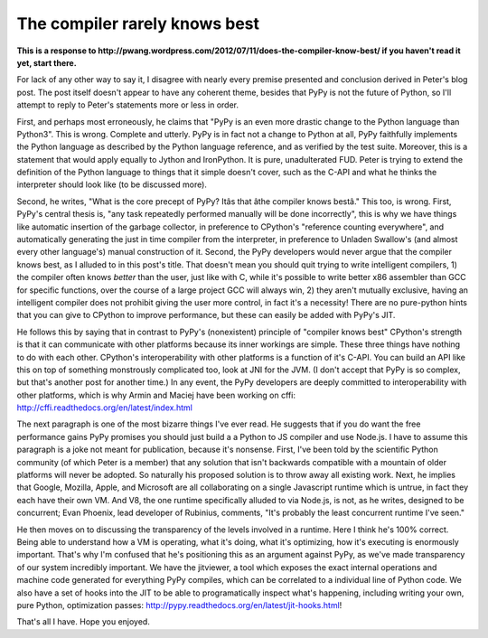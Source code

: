 
The compiler rarely knows best 
===============================


**This is a response to http://pwang.wordpress.com/2012/07/11/does-the-compiler-know-best/ if you haven't read it yet, start there.**

For lack of any other way to say it, I disagree with nearly every premise presented and conclusion derived in Peter's blog post. The post itself doesn't appear to have any coherent theme, besides that PyPy is not the future of Python, so I'll attempt to reply to Peter's statements more or less in order.

First, and perhaps most erroneously, he claims that "PyPy is an even more drastic change to the Python language than Python3". This is wrong. Complete and utterly. PyPy is in fact not a change to Python at all, PyPy faithfully implements the Python language as described by the Python language reference, and as verified by the test suite. Moreover, this is a statement that would apply equally to Jython and IronPython. It is pure, unadulterated FUD. Peter is trying to extend the definition of the Python language to things that it simple doesn't cover, such as the C-API and what he thinks the interpreter should look like (to be discussed more).

Second, he writes, "What is the core precept of PyPy? Itâs that âthe compiler knows bestâ." This too, is wrong. First, PyPy's central thesis is, "any task repeatedly performed manually will be done incorrectly", this is why we have things like automatic insertion of the garbage collector, in preference to CPython's "reference counting everywhere", and automatically generating the just in time compiler from the interpreter, in preference to Unladen Swallow's (and almost every other language's) manual construction of it. Second, the PyPy developers would never argue that the compiler knows best, as I alluded to in this post's title. That doesn't mean you should quit trying to write intelligent compilers, 1) the compiler often knows *better* than the user, just like with C, while it's possible to write better x86 assembler than GCC for specific functions, over the course of a large project GCC will always win, 2) they aren't mutually exclusive, having an intelligent compiler does not prohibit giving the user more control, in fact it's a necessity! There are no pure-python hints that you can give to CPython to improve performance, but these can easily be added with PyPy's JIT.

He follows this by saying that in contrast to PyPy's (nonexistent) principle of "compiler knows best" CPython's strength is that it can communicate with other platforms because its inner workings are simple. These three things have nothing to do with each other. CPython's interoperability with other platforms is a function of it's C-API. You can build an API like this on top of something monstrously complicated too, look at JNI for the JVM. (I don't accept that PyPy is so complex, but that's another post for another time.) In any event, the PyPy developers are deeply committed to interoperability with other platforms, which is why Armin and Maciej have been working on cffi: http://cffi.readthedocs.org/en/latest/index.html

The next paragraph is one of the most bizarre things I've ever read. He suggests that if you do want the free performance gains PyPy promises you should just build a a Python to JS compiler and use Node.js. I have to assume this paragraph is a joke not meant for publication, because it's nonsense. First, I've been told by the scientific Python community (of which Peter is a member) that any solution that isn't backwards compatible with a mountain of older platforms will never be adopted. So naturally his proposed solution is to throw away all existing work. Next, he implies that Google, Mozilla, Apple, and Microsoft are all collaborating on a single Javascript runtime which is untrue, in fact they each have their own VM. And V8, the one runtime specifically alluded to via Node.js, is not, as he writes, designed to be concurrent; Evan Phoenix, lead developer of Rubinius, comments, "It's probably the least concurrent runtime I've seen."

He then moves on to discussing the transparency of the levels involved in a runtime. Here I think he's 100% correct. Being able to understand how a VM is operating, what it's doing, what it's optimizing, how it's executing is enormously important. That's why I'm confused that he's positioning this as an argument against PyPy, as we've made transparency of our system incredibly important. We have the jitviewer, a tool which exposes the exact internal operations and machine code generated for everything PyPy compiles, which can be correlated to a individual line of Python code. We also have a set of hooks into the JIT to be able to programatically inspect what's happening, including writing your own, pure Python, optimization passes: http://pypy.readthedocs.org/en/latest/jit-hooks.html!

That's all I have. Hope you enjoyed.
